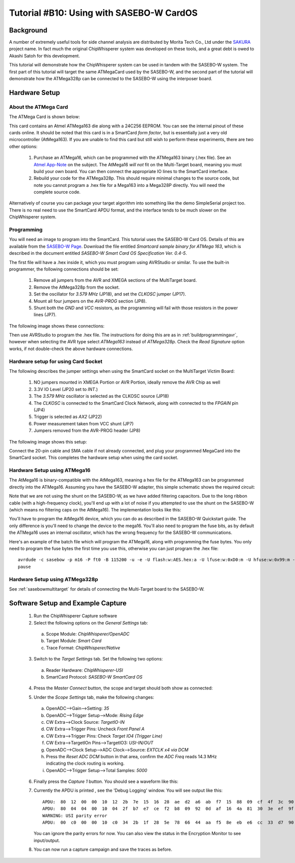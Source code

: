 .. _tutorialsasebowcard:

Tutorial #B10: Using with SASEBO-W CardOS
=========================================

Background
----------

A number of extremely useful tools for side channel analysis are distributed by Morita Tech Co., Ltd under the `SAKURA <http://satoh.cs.uec.ac.jp/SAKURA/index.html>`_
project name. In fact much the original ChipWhisperer system was developed on these tools, and a great debt is owed to Akashi Satoh for this development.


This tutorial will demonstrate how the ChipWhisperer system can be used in tandem with the SASEBO-W system. The first part of this tutorial will target
the same ATMegaCard used by the SASEBO-W, and the second part of the tutorial will demonstrate how the ATMega328p can be connected to the SASEBO-W using
the interposer board.

Hardware Setup
--------------

About the ATMega Card
^^^^^^^^^^^^^^^^^^^^^

The ATMega Card is shown below:

.. image:: /images/tutorials/basic/scard/megacard.jpg
  :width: 400

This card contains an Atmel ATMega163 die along with a 24C256 EEPROM. You can see the internal pinout of these cards online. It should be noted that this card is
in a SmartCard *form factor*, but is essentially just a very old microcontroller (AtMega163). If you are unable to find this card but still wish to perform these
experiments, there are two other options:

 1. Purchase an ATMega16, which can be programmed with the ATMega163 binary (.hex file). See an `Atmel App-Note <http://www.atmel.com/Images/doc2517.pdf>`_
    on the subject. The AtMega16 *will not* fit on the Multi-Target board, meaning you must build your own board. You can then connect the appropriate
    IO lines to the SmartCard interface.

 2. Rebuild your code for the ATMega328p. This should require minimal changes to the source code, but note you cannot program a .hex file for a Mega163 into
    a Mega328P directly. You will need the complete source code.

Alternatively of course you can package your target algorithm into something like the demo SimpleSerial project too. There is no real need to use the SmartCard APDU
format, and the interface tends to be much slower on the ChipWhisperer system.

Programming
^^^^^^^^^^^

You will need an image to program into the SmartCard. This tutorial uses the SASEBO-W Card OS. Details of this are available from the
`SASEBO-W Page <http://satoh.cs.uec.ac.jp/SAKURA/hardware/SASEBO-W.html>`_. Download the file entitled
*Smartcard sample binary for ATMega 163*, which is described in the document entitled *SASEBO-W Smart Card OS Specification Ver. 0.4-5*.

The first file will have a .hex inside it, which you must program using AVRStudio or similar. To use the built-in programmer,
the following connections should be set:

 1. Remove all jumpers from the AVR and XMEGA sections of the MultiTarget board.

 2. Remove the AtMega328p from the socket.

 3. Set the oscillator for *3.579 MHz* (JP18), and set the *CLKOSC* jumper (JP17).

 4. Mount all four jumpers on the *AVR-PROG* section (JP8).

 5. Shunt both the *GND* and *VCC* resistors, as the programming will fail with those resistors in the power lines (JP7).

The following image shows these connections:

.. image:: /images/tutorials/basic/scard/programming.jpg

Then use AVRStudio to program the .hex file. The instructions for doing this are as in :ref:`buildprogrammingavr`, however when selecting
the AVR type select *ATMega163* instead of *ATMega328p*. Check the *Read Signature* option works, if not double-check the above hardware
connections.

Hardware setup for using Card Socket
^^^^^^^^^^^^^^^^^^^^^^^^^^^^^^^^^^^^

The following describes the jumper settings when using the SmartCard socket on the MultiTarget Victim Board:

   1. NO jumpers mounted in XMEGA Portion or AVR Portion, ideally remove the AVR Chip as well
   2. 3.3V IO Level (JP20 set to *INT*.)
   3. The *3.579 MHz* oscillator is selected as the CLKOSC source (JP18)
   4. The *CLKOSC* is connected to the SmartCard Clock Network, along with connected to the *FPGAIN* pin (JP4)
   5. Trigger is selected as *AX2* (JP22)
   6. Power measurement taken from VCC shunt (JP7)
   7. Jumpers removed from the AVR-PROG header (JP8)

The following image shows this setup:

.. image:: /images/tutorials/basic/scard/attacksettings.jpg

Connect the 20-pin cable and SMA cable if not already connected, and plug your programmed MegaCard into the SmartCard socket. This completes
the hardware setup when using the card socket.

Hardware Setup using ATMega16
^^^^^^^^^^^^^^^^^^^^^^^^^^^^^

The AtMega16 is binary-compatible with the AtMega163, meaning a hex file for the ATMega163 can be programmed directly into the ATMega16. Assuming
you have the SASEBO-W adapter, this simple schematic shows the required circuit:

.. image:: /images/sasebow/atmega16_sch.jpg

Note that we are not using the shunt on the SASEBO-W, as we have added filtering capacitors. Due to the long ribbon cable (with a high-frequency clock),
you'll end up with a lot of noise if you attempted to use the shunt on the SASEBO-W (which means no filtering caps on the AtMega16). The implementation
looks like this:

.. image:: /images/sasebow/atmega16.jpg

You'll have to program the AtMega16 device, which you can do as described in the SASEBO-W Quickstart guide. The only difference is you'll need to
change the device to the mega16. You'll also need to program the fuse bits, as by default the ATMega16 uses an internal oscillator, which has the
wrong frequency for the SASEBO-W communications.

Here's an example of the batch file which will program the ATMega16, along with programming the fuse bytes. You only need to program the fuse bytes
the first time you use this, otherwise you can just program the .hex file::

   avrdude -c sasebow -p m16 -P ft0 -B 115200 -u -e -U flash:w:AES.hex:a -U lfuse:w:0xD0:m -U hfuse:w:0x99:m -v
   pause


Hardware Setup using ATMega328p
^^^^^^^^^^^^^^^^^^^^^^^^^^^^^^^

See :ref:`sasebowmultitarget` for details of connecting the Multi-Target board to the SASEBO-W.

.. image:: /images/sasebow/sasebow_scardfake.jpg

Software Setup and Example Capture
----------------------------------

 1. Run the ChipWhisperer Capture software

 2. Select the following options on the *General Settings* tab:

  a. Scope Module: *ChipWhisperer/OpenADC*
  b. Target Module: *Smart Card*
  c. Trace Format: *ChipWhisperer/Native*

 3. Switch to the *Target Settings* tab. Set the following two options:

  a. Reader Hardware: *ChipWhisperer-USI*
  b. SmartCard Protocol: *SASEBO-W SmartCard OS*

 4. Press the *Master Connect* button, the scope and target should both show as connected:

    .. image:: /images/tutorials/basic/scard/allcon.png

 5. Under the *Scope Settings* tab, make the following changes:

  a. OpenADC-->Gain-->Setting: *35*
  b. OpenADC-->Trigger Setup-->Mode: *Rising Edge*
  c. CW Extra-->Clock Source: *TargetIO-IN*
  d. CW Extra-->Trigger Pins: Uncheck *Front Panel A*
  e. CW Extra-->Trigger Pins: Check *Target IO4 (Trigger Line)*
  f. CW Extra-->TargetIOn Pins-->TargetIO3: *USI-IN/OUT*
  g. OpenADC-->Clock Setup-->ADC Clock-->Source: *EXTCLK x4 via DCM*
  h. Press the *Reset ADC DCM* button in that area, confirm the *ADC Freq* reads 14.3 MHz indicating the clock routing is working.
  i. OpenADC-->Trigger Setup-->Total Samples: *5000*

 6. Finally press the *Capture 1* button. You should see a waveform like this:

    .. image:: /images/tutorials/basic/scard/waveform.png

 7. Currently the APDU is printed , see the 'Debug Logging' window. You will see output like this::

      APDU:  80  12  00  00  10  12  2b  7e  15  16  28  ae  d2  a6  ab  f7  15  88  09  cf  4f  3c  90  00
      APDU:  80  04  04  00  10  04  2f  b7  e7  ce  f2  b8  09  92  0d  af  16  4a  81  30  3e  ef  9f  10
      WARNING: USI parity error
      APDU:  00  c0  00  00  10  c0  34  2b  1f  28  5e  78  66  44  aa  f5  8e  eb  e6  cc  33  d7  90  00

    You can ignore the parity errors for now. You can also view the status in the Encryption Monitor to see input/output.

 8. You can now run a capture campaign and save the traces as before.

